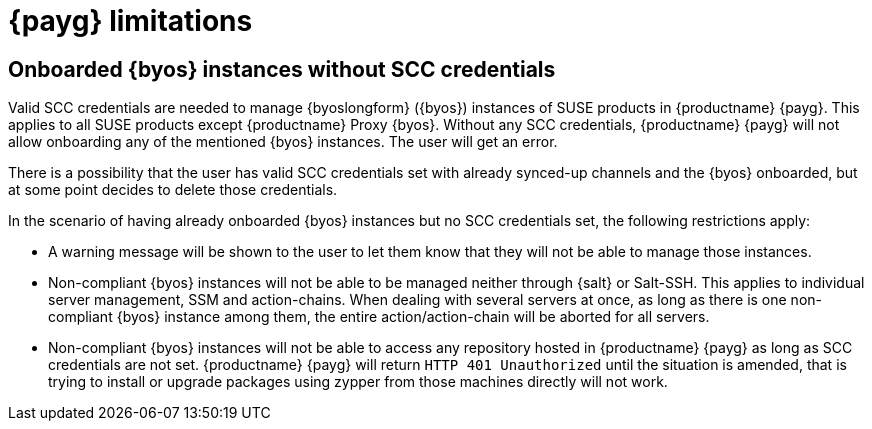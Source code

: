 = {payg} limitations

== Onboarded {byos} instances without SCC credentials

Valid SCC credentials are needed to manage {byoslongform} ({byos}) instances of SUSE products in {productname} {payg}. 
This applies to all SUSE products except {productname} Proxy {byos}. 
Without any SCC credentials, {productname} {payg} will not allow onboarding any of the mentioned {byos} instances.
The user will get an error.

There is a possibility that the user has valid SCC credentials set with already synced-up channels and the {byos} onboarded, but at some point decides to delete those credentials. 

In the scenario of having already onboarded {byos} instances but no SCC credentials set, the following restrictions apply:

* A warning message will be shown to the user to let them know that they will not be able to manage those instances.
* Non-compliant {byos} instances will not be able to be managed neither through {salt} or Salt-SSH. 
  This applies to individual server management, SSM and action-chains. 
  When dealing with several servers at once, as long as there is one non-compliant {byos} instance among them, the entire action/action-chain will be aborted for all servers.
* Non-compliant {byos} instances will not be able to access any repository hosted in {productname} {payg} as long as SCC credentials are not set. 
  {productname} {payg} will return ``HTTP 401 Unauthorized`` until the situation is amended, that is trying to install or upgrade packages using zypper from those machines directly will not work.
